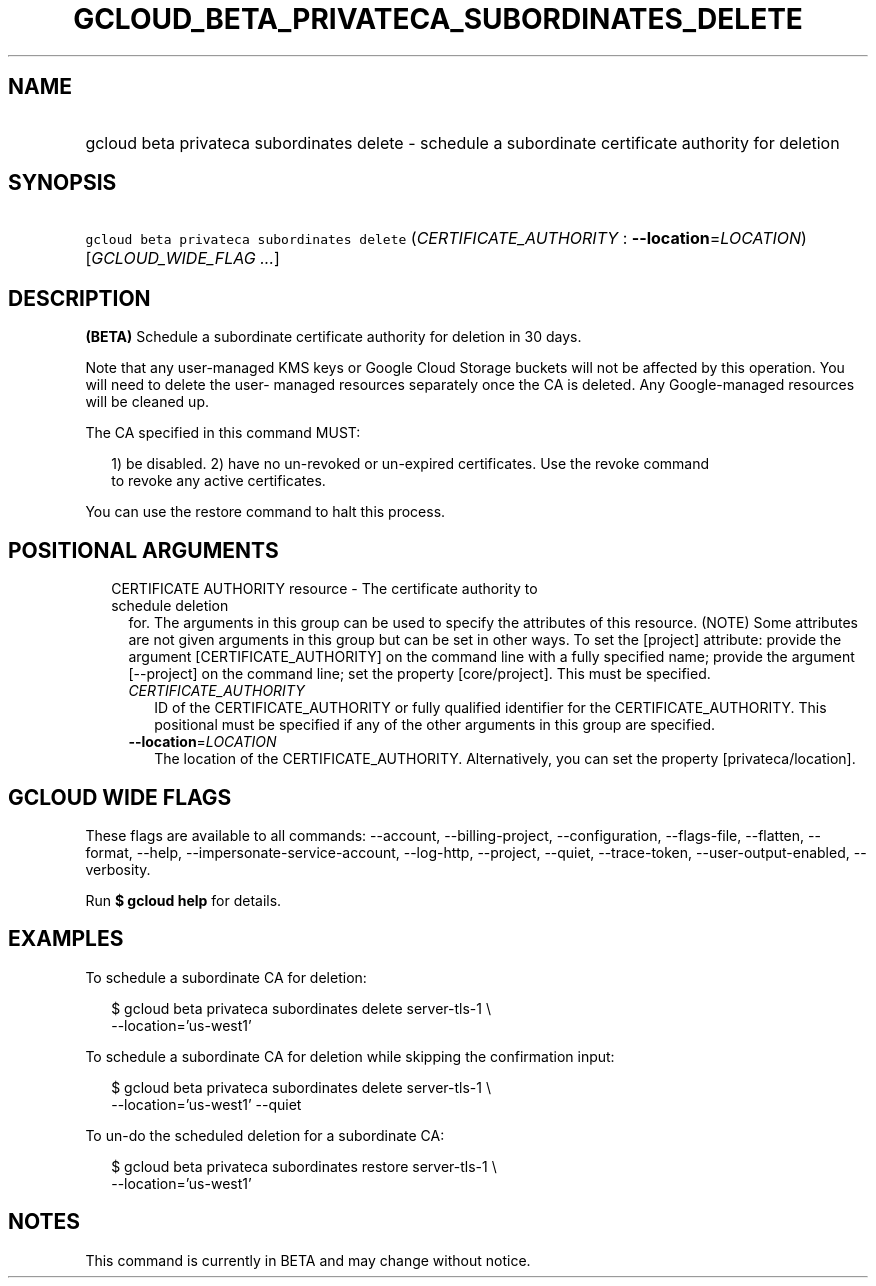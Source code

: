 
.TH "GCLOUD_BETA_PRIVATECA_SUBORDINATES_DELETE" 1



.SH "NAME"
.HP
gcloud beta privateca subordinates delete \- schedule a subordinate certificate authority for deletion



.SH "SYNOPSIS"
.HP
\f5gcloud beta privateca subordinates delete\fR (\fICERTIFICATE_AUTHORITY\fR\ :\ \fB\-\-location\fR=\fILOCATION\fR) [\fIGCLOUD_WIDE_FLAG\ ...\fR]



.SH "DESCRIPTION"

\fB(BETA)\fR Schedule a subordinate certificate authority for deletion in 30
days.

Note that any user\-managed KMS keys or Google Cloud Storage buckets will not be
affected by this operation. You will need to delete the user\- managed resources
separately once the CA is deleted. Any Google\-managed resources will be cleaned
up.

The CA specified in this command MUST:

.RS 2m
1) be disabled.
2) have no un\-revoked or un\-expired certificates. Use the revoke command
   to revoke any active certificates.
.RE

You can use the restore command to halt this process.



.SH "POSITIONAL ARGUMENTS"

.RS 2m
.TP 2m

CERTIFICATE AUTHORITY resource \- The certificate authority to schedule deletion
for. The arguments in this group can be used to specify the attributes of this
resource. (NOTE) Some attributes are not given arguments in this group but can
be set in other ways. To set the [project] attribute: provide the argument
[CERTIFICATE_AUTHORITY] on the command line with a fully specified name; provide
the argument [\-\-project] on the command line; set the property [core/project].
This must be specified.

.RS 2m
.TP 2m
\fICERTIFICATE_AUTHORITY\fR
ID of the CERTIFICATE_AUTHORITY or fully qualified identifier for the
CERTIFICATE_AUTHORITY. This positional must be specified if any of the other
arguments in this group are specified.

.TP 2m
\fB\-\-location\fR=\fILOCATION\fR
The location of the CERTIFICATE_AUTHORITY. Alternatively, you can set the
property [privateca/location].


.RE
.RE
.sp

.SH "GCLOUD WIDE FLAGS"

These flags are available to all commands: \-\-account, \-\-billing\-project,
\-\-configuration, \-\-flags\-file, \-\-flatten, \-\-format, \-\-help,
\-\-impersonate\-service\-account, \-\-log\-http, \-\-project, \-\-quiet,
\-\-trace\-token, \-\-user\-output\-enabled, \-\-verbosity.

Run \fB$ gcloud help\fR for details.



.SH "EXAMPLES"

To schedule a subordinate CA for deletion:

.RS 2m
$ gcloud beta privateca subordinates delete server\-tls\-1 \e
    \-\-location='us\-west1'
.RE

To schedule a subordinate CA for deletion while skipping the confirmation input:

.RS 2m
$ gcloud beta privateca subordinates delete server\-tls\-1 \e
    \-\-location='us\-west1' \-\-quiet
.RE

To un\-do the scheduled deletion for a subordinate CA:

.RS 2m
$ gcloud beta privateca subordinates restore server\-tls\-1 \e
    \-\-location='us\-west1'
.RE



.SH "NOTES"

This command is currently in BETA and may change without notice.

